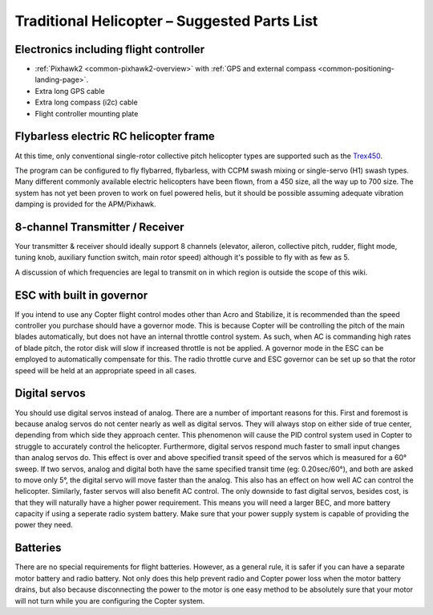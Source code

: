 .. _traditional-heli-parts-list:

=============================================
Traditional Helicopter – Suggested Parts List
=============================================

Electronics including flight controller
=======================================

-  :ref:`Pixhawk2 <common-pixhawk2-overview>`
   with :ref:`GPS and external compass <common-positioning-landing-page>`.
-  Extra long GPS cable
-  Extra long compass (i2c) cable
-  Flight controller mounting plate

Flybarless electric RC helicopter frame
=======================================

At this time, only conventional single-rotor collective pitch helicopter
types are supported such as the
`Trex450 <http://shop.align.com.tw/product_info.php?products_id=4089>`__.

The program can be configured to fly flybarred, flybarless, with CCPM
swash mixing or single-servo (H1) swash types. Many different commonly
available electric helicopters have been flown, from a 450 size, all the
way up to 700 size.  The system has not yet been proven to work on fuel
powered helis, but it should be possible assuming adequate vibration
damping is provided for the APM/Pixhawk.

8-channel Transmitter / Receiver
================================

Your transmitter & receiver should ideally support 8 channels (elevator,
aileron, collective pitch, rudder, flight mode, tuning knob, auxiliary
function switch, main rotor speed) although it's possible to fly with as
few as 5.

A discussion of which frequencies are legal to transmit on in which
region is outside the scope of this wiki.

ESC with built in governor
==========================

If you intend to use any Copter flight control modes other than Acro and
Stabilize, it is recommended than the speed controller you purchase
should have a governor mode. This is because Copter will be controlling
the pitch of the main blades automatically, but does not have an
internal throttle control system. As such, when AC is commanding high
rates of blade pitch, the rotor disk will slow if increased throttle is
not be applied. A governor mode in the ESC can be employed to
automatically compensate for this. The radio throttle curve and ESC
governor can be set up so that the rotor speed will be held at an
appropriate speed in all cases.

Digital servos
==============

You should use digital servos instead of analog. There are a number of
important reasons for this. First and foremost is because analog servos
do not center nearly as well as digital servos. They will always stop on
either side of true center, depending from which side they approach
center. This phenomenon will cause the PID control system used in Copter
to struggle to accurately control the helicopter. Furthermore, digital
servos respond much faster to small input changes than analog servos do.
This effect is over and above specified transit speed of the servos
which is measured for a 60° sweep. If two servos, analog and digital
both have the same specified transit time (eg: 0.20sec/60°), and both
are asked to move only 5°, the digital servo will move faster than the
analog. This also has an effect on how well AC can control the
helicopter. Similarly, faster servos will also benefit AC control. The
only downside to fast digital servos, besides cost, is that they will
naturally have a higher power requirement. This means you will need a
larger BEC, and more battery capacity if using a seperate radio system
battery. Make sure that your power supply system is capable of providing
the power they need.

Batteries
=========

There are no special requirements for flight batteries. However, as a
general rule, it is safer if you can have a separate motor battery and
radio battery. Not only does this help prevent radio and Copter power
loss when the motor battery drains, but also because disconnecting the
power to the motor is one easy method to be absolutely sure that your
motor will not turn while you are configuring the Copter system.
